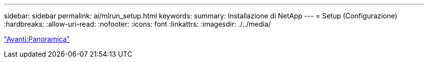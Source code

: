 ---
sidebar: sidebar 
permalink: ai/mlrun_setup.html 
keywords:  
summary: Installazione di NetApp 
---
= Setup (Configurazione)
:hardbreaks:
:allow-uri-read: 
:nofooter: 
:icons: font
:linkattrs: 
:imagesdir: ./../media/


link:mlrun_setup_overview.html["Avanti:Panoramica"]
